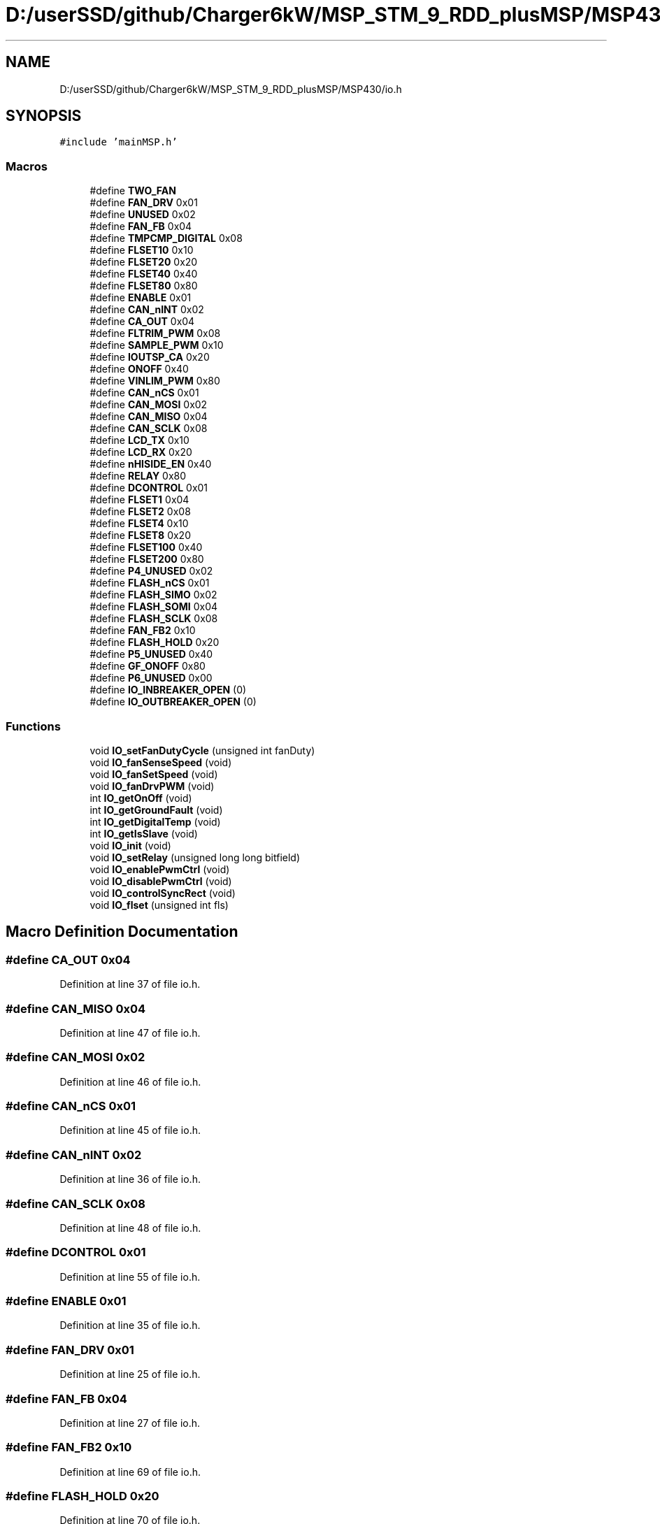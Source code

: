 .TH "D:/userSSD/github/Charger6kW/MSP_STM_9_RDD_plusMSP/MSP430/io.h" 3 "Thu Nov 26 2020" "Version 9" "Charger6kW" \" -*- nroff -*-
.ad l
.nh
.SH NAME
D:/userSSD/github/Charger6kW/MSP_STM_9_RDD_plusMSP/MSP430/io.h
.SH SYNOPSIS
.br
.PP
\fC#include 'mainMSP\&.h'\fP
.br

.SS "Macros"

.in +1c
.ti -1c
.RI "#define \fBTWO_FAN\fP"
.br
.ti -1c
.RI "#define \fBFAN_DRV\fP   0x01"
.br
.ti -1c
.RI "#define \fBUNUSED\fP   0x02"
.br
.ti -1c
.RI "#define \fBFAN_FB\fP   0x04"
.br
.ti -1c
.RI "#define \fBTMPCMP_DIGITAL\fP   0x08"
.br
.ti -1c
.RI "#define \fBFLSET10\fP   0x10"
.br
.ti -1c
.RI "#define \fBFLSET20\fP   0x20"
.br
.ti -1c
.RI "#define \fBFLSET40\fP   0x40"
.br
.ti -1c
.RI "#define \fBFLSET80\fP   0x80"
.br
.ti -1c
.RI "#define \fBENABLE\fP   0x01"
.br
.ti -1c
.RI "#define \fBCAN_nINT\fP   0x02"
.br
.ti -1c
.RI "#define \fBCA_OUT\fP   0x04"
.br
.ti -1c
.RI "#define \fBFLTRIM_PWM\fP   0x08"
.br
.ti -1c
.RI "#define \fBSAMPLE_PWM\fP   0x10"
.br
.ti -1c
.RI "#define \fBIOUTSP_CA\fP   0x20"
.br
.ti -1c
.RI "#define \fBONOFF\fP   0x40"
.br
.ti -1c
.RI "#define \fBVINLIM_PWM\fP   0x80"
.br
.ti -1c
.RI "#define \fBCAN_nCS\fP   0x01"
.br
.ti -1c
.RI "#define \fBCAN_MOSI\fP   0x02"
.br
.ti -1c
.RI "#define \fBCAN_MISO\fP   0x04"
.br
.ti -1c
.RI "#define \fBCAN_SCLK\fP   0x08"
.br
.ti -1c
.RI "#define \fBLCD_TX\fP   0x10"
.br
.ti -1c
.RI "#define \fBLCD_RX\fP   0x20"
.br
.ti -1c
.RI "#define \fBnHISIDE_EN\fP   0x40"
.br
.ti -1c
.RI "#define \fBRELAY\fP   0x80"
.br
.ti -1c
.RI "#define \fBDCONTROL\fP   0x01"
.br
.ti -1c
.RI "#define \fBFLSET1\fP   0x04"
.br
.ti -1c
.RI "#define \fBFLSET2\fP   0x08"
.br
.ti -1c
.RI "#define \fBFLSET4\fP   0x10"
.br
.ti -1c
.RI "#define \fBFLSET8\fP   0x20"
.br
.ti -1c
.RI "#define \fBFLSET100\fP   0x40"
.br
.ti -1c
.RI "#define \fBFLSET200\fP   0x80"
.br
.ti -1c
.RI "#define \fBP4_UNUSED\fP   0x02"
.br
.ti -1c
.RI "#define \fBFLASH_nCS\fP   0x01"
.br
.ti -1c
.RI "#define \fBFLASH_SIMO\fP   0x02"
.br
.ti -1c
.RI "#define \fBFLASH_SOMI\fP   0x04"
.br
.ti -1c
.RI "#define \fBFLASH_SCLK\fP   0x08"
.br
.ti -1c
.RI "#define \fBFAN_FB2\fP   0x10"
.br
.ti -1c
.RI "#define \fBFLASH_HOLD\fP   0x20"
.br
.ti -1c
.RI "#define \fBP5_UNUSED\fP   0x40"
.br
.ti -1c
.RI "#define \fBGF_ONOFF\fP   0x80"
.br
.ti -1c
.RI "#define \fBP6_UNUSED\fP   0x00"
.br
.ti -1c
.RI "#define \fBIO_INBREAKER_OPEN\fP   (0)"
.br
.ti -1c
.RI "#define \fBIO_OUTBREAKER_OPEN\fP   (0)"
.br
.in -1c
.SS "Functions"

.in +1c
.ti -1c
.RI "void \fBIO_setFanDutyCycle\fP (unsigned int fanDuty)"
.br
.ti -1c
.RI "void \fBIO_fanSenseSpeed\fP (void)"
.br
.ti -1c
.RI "void \fBIO_fanSetSpeed\fP (void)"
.br
.ti -1c
.RI "void \fBIO_fanDrvPWM\fP (void)"
.br
.ti -1c
.RI "int \fBIO_getOnOff\fP (void)"
.br
.ti -1c
.RI "int \fBIO_getGroundFault\fP (void)"
.br
.ti -1c
.RI "int \fBIO_getDigitalTemp\fP (void)"
.br
.ti -1c
.RI "int \fBIO_getIsSlave\fP (void)"
.br
.ti -1c
.RI "void \fBIO_init\fP (void)"
.br
.ti -1c
.RI "void \fBIO_setRelay\fP (unsigned long long bitfield)"
.br
.ti -1c
.RI "void \fBIO_enablePwmCtrl\fP (void)"
.br
.ti -1c
.RI "void \fBIO_disablePwmCtrl\fP (void)"
.br
.ti -1c
.RI "void \fBIO_controlSyncRect\fP (void)"
.br
.ti -1c
.RI "void \fBIO_flset\fP (unsigned int fls)"
.br
.in -1c
.SH "Macro Definition Documentation"
.PP 
.SS "#define CA_OUT   0x04"

.PP
Definition at line 37 of file io\&.h\&.
.SS "#define CAN_MISO   0x04"

.PP
Definition at line 47 of file io\&.h\&.
.SS "#define CAN_MOSI   0x02"

.PP
Definition at line 46 of file io\&.h\&.
.SS "#define CAN_nCS   0x01"

.PP
Definition at line 45 of file io\&.h\&.
.SS "#define CAN_nINT   0x02"

.PP
Definition at line 36 of file io\&.h\&.
.SS "#define CAN_SCLK   0x08"

.PP
Definition at line 48 of file io\&.h\&.
.SS "#define DCONTROL   0x01"

.PP
Definition at line 55 of file io\&.h\&.
.SS "#define ENABLE   0x01"

.PP
Definition at line 35 of file io\&.h\&.
.SS "#define FAN_DRV   0x01"

.PP
Definition at line 25 of file io\&.h\&.
.SS "#define FAN_FB   0x04"

.PP
Definition at line 27 of file io\&.h\&.
.SS "#define FAN_FB2   0x10"

.PP
Definition at line 69 of file io\&.h\&.
.SS "#define FLASH_HOLD   0x20"

.PP
Definition at line 70 of file io\&.h\&.
.SS "#define FLASH_nCS   0x01"

.PP
Definition at line 65 of file io\&.h\&.
.SS "#define FLASH_SCLK   0x08"

.PP
Definition at line 68 of file io\&.h\&.
.SS "#define FLASH_SIMO   0x02"

.PP
Definition at line 66 of file io\&.h\&.
.SS "#define FLASH_SOMI   0x04"

.PP
Definition at line 67 of file io\&.h\&.
.SS "#define FLSET1   0x04"

.PP
Definition at line 56 of file io\&.h\&.
.SS "#define FLSET10   0x10"

.PP
Definition at line 29 of file io\&.h\&.
.SS "#define FLSET100   0x40"

.PP
Definition at line 60 of file io\&.h\&.
.SS "#define FLSET2   0x08"

.PP
Definition at line 57 of file io\&.h\&.
.SS "#define FLSET20   0x20"

.PP
Definition at line 30 of file io\&.h\&.
.SS "#define FLSET200   0x80"

.PP
Definition at line 61 of file io\&.h\&.
.SS "#define FLSET4   0x10"

.PP
Definition at line 58 of file io\&.h\&.
.SS "#define FLSET40   0x40"

.PP
Definition at line 31 of file io\&.h\&.
.SS "#define FLSET8   0x20"

.PP
Definition at line 59 of file io\&.h\&.
.SS "#define FLSET80   0x80"

.PP
Definition at line 32 of file io\&.h\&.
.SS "#define FLTRIM_PWM   0x08"

.PP
Definition at line 38 of file io\&.h\&.
.SS "#define GF_ONOFF   0x80"

.PP
Definition at line 72 of file io\&.h\&.
.SS "#define IO_INBREAKER_OPEN   (0)"

.PP
Definition at line 102 of file io\&.h\&.
.SS "#define IO_OUTBREAKER_OPEN   (0)"

.PP
Definition at line 103 of file io\&.h\&.
.SS "#define IOUTSP_CA   0x20"

.PP
Definition at line 40 of file io\&.h\&.
.SS "#define LCD_RX   0x20"

.PP
Definition at line 50 of file io\&.h\&.
.SS "#define LCD_TX   0x10"

.PP
Definition at line 49 of file io\&.h\&.
.SS "#define nHISIDE_EN   0x40"

.PP
Definition at line 51 of file io\&.h\&.
.SS "#define ONOFF   0x40"

.PP
Definition at line 41 of file io\&.h\&.
.SS "#define P4_UNUSED   0x02"

.PP
Definition at line 62 of file io\&.h\&.
.SS "#define P5_UNUSED   0x40"

.PP
Definition at line 71 of file io\&.h\&.
.SS "#define P6_UNUSED   0x00"

.PP
Definition at line 84 of file io\&.h\&.
.SS "#define RELAY   0x80"

.PP
Definition at line 52 of file io\&.h\&.
.SS "#define SAMPLE_PWM   0x10"

.PP
Definition at line 39 of file io\&.h\&.
.SS "#define TMPCMP_DIGITAL   0x08"

.PP
Definition at line 28 of file io\&.h\&.
.SS "#define TWO_FAN"

.PP
Definition at line 18 of file io\&.h\&.
.SS "#define UNUSED   0x02"

.PP
Definition at line 26 of file io\&.h\&.
.SS "#define VINLIM_PWM   0x80"

.PP
Definition at line 42 of file io\&.h\&.
.SH "Function Documentation"
.PP 
.SS "void IO_controlSyncRect (void)"

.SS "void IO_disablePwmCtrl (void)"
RDD statusFlags\&.CONTROL_STOP=1;
.PP
Definition at line 107 of file pwm\&.c\&.
.SS "void IO_enablePwmCtrl (void)"
RDD statusFlags\&.CONTROL_START=1;
.PP
Definition at line 97 of file pwm\&.c\&.
.SS "void IO_fanDrvPWM (void)"

.PP
Definition at line 273 of file io\&.c\&.
.SS "void IO_fanSenseSpeed (void)"

.PP
Definition at line 298 of file io\&.c\&.
.SS "void IO_fanSetSpeed (void)"

.PP
Definition at line 329 of file io\&.c\&.
.SS "void IO_flset (unsigned int fls)"

.SS "int IO_getDigitalTemp (void)"

.PP
Definition at line 168 of file io\&.c\&.
.SS "int IO_getGroundFault (void)"

.PP
Definition at line 162 of file io\&.c\&.
.SS "int IO_getIsSlave (void)"

.PP
Definition at line 234 of file io\&.c\&.
.SS "int IO_getOnOff (void)"

.PP
Definition at line 156 of file io\&.c\&.
.SS "void IO_init (void)"

.PP
Definition at line 99 of file io\&.c\&.
.SS "void IO_setFanDutyCycle (unsigned int fanDuty)"

.PP
Definition at line 146 of file io\&.c\&.
.SS "void IO_setRelay (unsigned long long bitfield)"

.PP
Definition at line 244 of file io\&.c\&.
.SH "Author"
.PP 
Generated automatically by Doxygen for Charger6kW from the source code\&.
